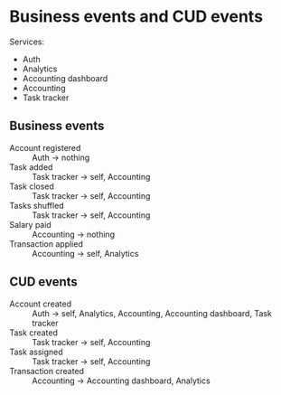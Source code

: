 * Business events and CUD events

Services:
- Auth
- Analytics
- Accounting dashboard
- Accounting
- Task tracker

** Business events

- Account registered :: Auth -> nothing
- Task added :: Task tracker -> self, Accounting
- Task closed :: Task tracker -> self, Accounting
- Tasks shuffled :: Task tracker -> self, Accounting
- Salary paid :: Accounting -> nothing
- Transaction applied :: Accounting -> self, Analytics

** CUD events

- Account created :: Auth -> self, Analytics, Accounting, Accounting dashboard, Task tracker
- Task created :: Task tracker -> self, Accounting
- Task assigned :: Task tracker -> self, Accounting
- Transaction created :: Accounting -> Accounting dashboard, Analytics
